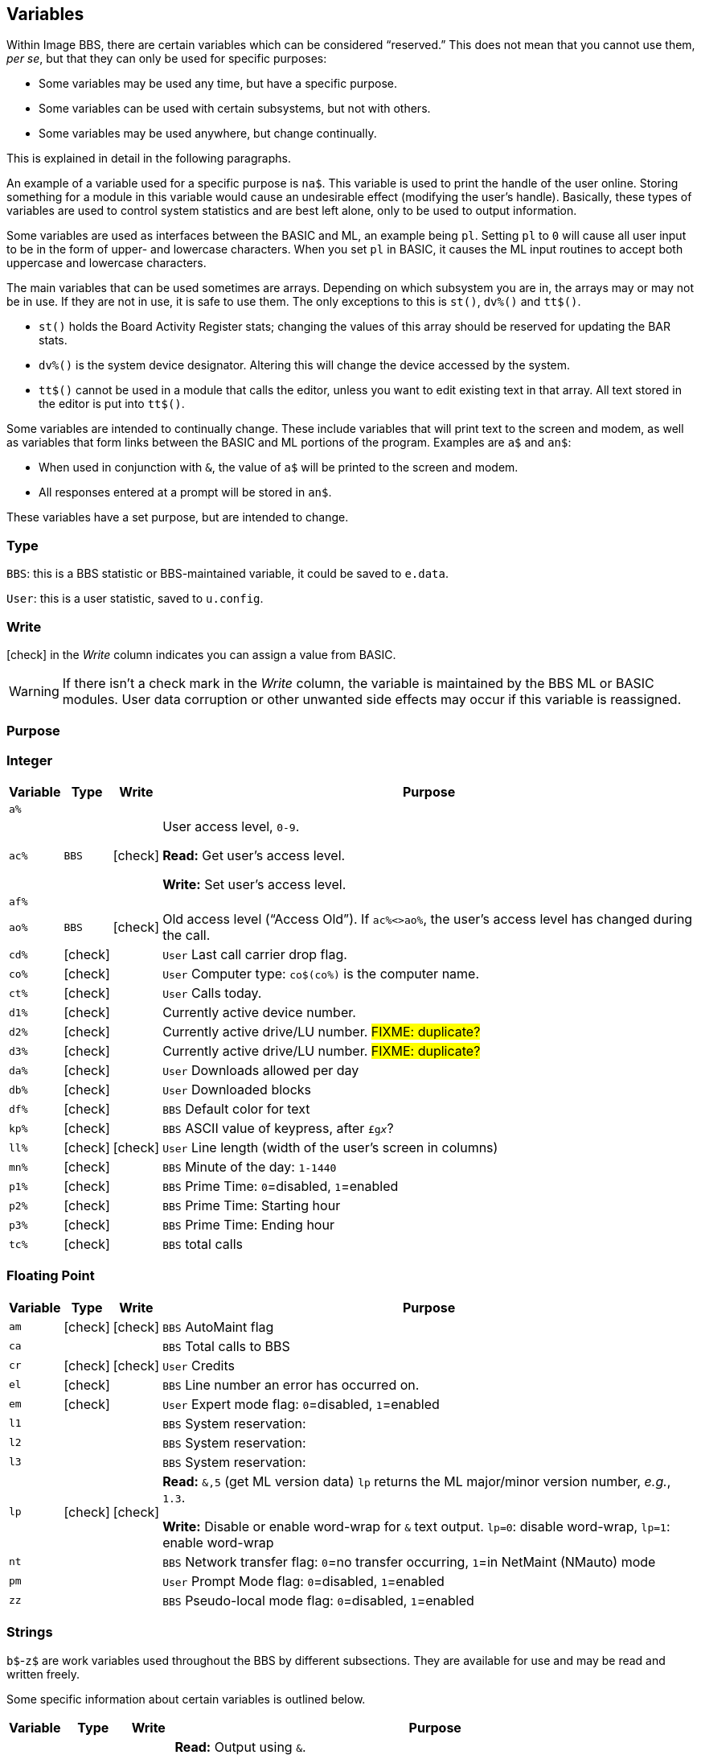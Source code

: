 ## Variables

// From Image 1.2 Programmer's Reference Guide, with slight rewording edits:

Within Image BBS, there are certain variables which can be considered "`reserved.`" 
This does not mean that you cannot use them, __per se__, but that they can only be used for specific purposes:

* Some variables may be used any time, but have a specific purpose.
* Some variables can be used with certain subsystems, but not with others.
* Some variables may be used anywhere, but change continually.

This is explained in detail in the following paragraphs.

An example of a variable used for a specific purpose is `na$`.
This variable is used to print the handle of the user online.
Storing something for a module in this variable would cause an undesirable effect (modifying the user's handle). 
Basically, these types of variables are used to control system statistics and are best left alone, only to be used to output information.

Some variables are used as interfaces between the BASIC and ML, an example being `pl`.
Setting `pl` to `0` will cause all user input to be in the form of upper- and lowercase characters.
When you set `pl` in BASIC, it causes the ML input routines to accept both uppercase and lowercase characters.

The main variables that can be used sometimes are arrays.
Depending on which subsystem you are in, the arrays may or may not be in use.
If they are not in use, it is safe to use them.
The only exceptions to this is `st()`, `dv%()` and `tt$()`. 

* `st()` holds the Board Activity Register stats; changing the values of this array should be reserved for updating the BAR stats.

* `dv%()` is the system device designator.
Altering this will change the device accessed by the system.

* `tt$()` cannot be used in a module that calls the editor, unless you want to edit existing text in that array.
All text stored in the editor is put into `tt$()`.

Some variables are intended to continually change.
These include variables that will print text to the screen and modem, as well as variables that form links between the BASIC and ML portions of the program.
Examples are `a$` and `an$`:

* When used in conjunction with `&`, the value of `a$` will be printed to the screen and modem.

* All responses entered at a prompt will be stored in `an$`.

These variables have a set purpose, but are intended to change.

### Type

`BBS`: this is a BBS statistic or BBS-maintained variable, it could be saved to `e.data`.

`User`: this is a user statistic, saved to `u.config`.

### Write

// icon:check[] in the _Read_ column indicates you can get its value.

icon:check[] in the _Write_ column indicates you can assign a value from BASIC.

====
WARNING: If there isn't a check mark in the _Write_ column, the variable is maintained by the BBS ML or BASIC modules.
User data corruption or other unwanted side effects may occur if this variable is reassigned.
====

### Purpose

////
if a variable is read-only or write-only, don't need *Read* or *write* listed in "purpose" column
template:
| `%` | | |
////

### Integer

////
template:
| `%` | | |
////

[%autowidth]
[%header]
[cols=">,^,^,<"]
|====================
| Variable | Type | Write | Purpose 
| `a%`
|
|
|

| `ac%`
| `BBS`
| icon:check[]
| User access level, `0-9`.

*Read:* Get user's access level.

*Write:* Set user's access level.

| `af%`
|
|
|

| `ao%`
| ``BBS``
| icon:check[]
| Old access level ("`Access Old`").
If `ac%<>ao%`, the user`'s access level has changed during the call.

| `cd%` | icon:check[] | | `User` Last call carrier drop flag.
| `co%` | icon:check[] | | `User` Computer type: `co$(co%)` is the computer name.
| `ct%` | icon:check[] | | `User` Calls today.

| `d1%` | icon:check[] | | Currently active device number.
| `d2%` | icon:check[] | | Currently active drive/LU number. #FIXME: duplicate?#
| `d3%` | icon:check[] | | Currently active drive/LU number. #FIXME: duplicate?#
| `da%` | icon:check[] | | `User` Downloads allowed per day
| `db%` | icon:check[] | | `User` Downloaded blocks
| `df%` | icon:check[] | | `BBS` Default color for text

| `kp%` | icon:check[] | | `BBS` ASCII value of keypress, after `&#163;g__x__`?

| `ll%` | icon:check[] | icon:check[] | `User` Line length (width of the user's screen in columns)

| `mn%` | icon:check[] | | `BBS` Minute of the day: `1-1440`

| `p1%` | icon:check[] | | `BBS` Prime Time: `0`=disabled, `1`=enabled 
| `p2%` | icon:check[] | | `BBS` Prime Time: Starting hour
| `p3%` | icon:check[] | | `BBS` Prime Time: Ending hour

| `tc%` | icon:check[] | | `BBS` total calls
|====================

### Floating Point

////
template:
| `%` // variable
|     // write
|     // type
|     // purpose
////

[%autowidth]
[%header]
[cols=">,^,^,<"]
|====================
| Variable | Type | Write | Purpose 
| `am` | icon:check[] | icon:check[] | `BBS` AutoMaint flag

| `ca` | | | `BBS` Total calls to BBS
| `cr` | icon:check[] | icon:check[] | `User` Credits

| `el` | icon:check[] | | `BBS` Line number an error has occurred on.
| `em` | icon:check[] | | `User` Expert mode flag: `0`=disabled, `1`=enabled

| `l1` | | | `BBS` System reservation: 
| `l2` | | | `BBS` System reservation: 
| `l3` | | | `BBS` System reservation: 
| `lp` | icon:check[] | icon:check[] | *Read:* `&,5` (get ML version data)
`lp` returns the ML major/minor version number, _e.g._, `1.3`. 

*Write:* Disable or enable word-wrap for `&` text output.
`lp=0`: disable word-wrap, `lp=1`: enable word-wrap

| `nt` | | | `BBS` Network transfer flag: `0`=no transfer occurring, `1`=in NetMaint (NMauto) mode

| `pm` | | | `User` Prompt Mode flag: `0`=disabled, `1`=enabled

| `zz` | | | `BBS` Pseudo-local mode flag: `0`=disabled, `1`=enabled
|====================

### Strings

`b$`-`z$` are work variables used throughout the BBS by different subsections.
They are available for use and may be read and written freely.

Some specific information about certain variables is outlined below.

////
template:
| `%` | | |
////

[%autowidth]
[%header]
[cols=">,^,^,<"]
|===
| Variable | Type | Write | Purpose 
| `a$`  | icon:check[] | icon:check[] | *Read:* Output using `&`.

*Write:* Work variable.

| `ag$` | icon:check[] | | Access group information, including 4 control characters and access group name.

| `ak$`
| icon:check[]
|
| A horizontal line 2 characters less than the user`'s screen width.
(Also MCI variable `&#163;vj`) 

| `an$`
| BBS/User
| icon:check[]
| `&,1` (input string): `an$` returns the user`'s input.

*Write:* `&,15,_x_` (convert `an$` commands): perform various conversions on `an$`.

| `bd$`
| BBS/User
| icon:check[]
| Boot drive partition/LU number.
Used once during `im` initialization.

| `bn$` | icon:check[] | | BBS name.

| `c1$` | icon:check[] | | Chat mode entry message.
| `c2$` | icon:check[] | | Chat mode exit message.
| `c3$` | icon:check[] | | `Returning To The Editor` message.
| `cc$` | icon:check[] | | 2-character system identifier. (Also MCI variable `£vn`)
| `cm$` | icon:check[] | | Current Message, displayed in the `Area` window.
(Sometimes used for debugging information in `e.errlog`.)
| `co$` | icon:check[] | | User`'s computer type, displayed in 16-character programmable window using `&,9,36`.
Equivalent to `co$(co%)`.

| `d1$` | | | Current time and date information in 11-digit format.
(Also MCI variable `£v0`)
| `d2$` | | | Time and date of last logoff, or Library name at entry. (Also MCI variable `£v8`)
| `d3$` | | | Handle of last user on the system. (Also MCI variable `£v9`)
| `d4$` | | | Current ML protocol in memory. (Also MCI variable `£vl`)
| `d5$` | | | True last call date of user online in 11 digit format. (Also MCI variable `£vk`)
| `d6$` | | | Logoff time of last user
| `dd$` | | | System identifier + user ID number
| `dr$` | | | Currently active drive/LU number + `:`

| `ep$` | icon:check[] | | `BBS` ECS command password

| `ff$` | | | Real first name of user online
| `fl$` | | | 15-character string which determines the user`'s status flags

| `hx$` | BBS | icon:check[] | `BBS` 16 hexadecimal digits: `0123456789abcdef`

| `i1$` | icon:check[] | | `BBS` Access level + handle of the sysop
| `i2$` | icon:check[] | | `BBS` Expert flag + e-mail address + first name + " " + last name of sysop
| `i3$` | icon:check[] | | `BBS` Access group name of sysop

| `jn$` | | | ``dim``__ensioned but unused?__ Sub-board "`joined read`" string from pre-TurboREL 1.2 SB subsystem?

| `ld$` | icon:check[] | icon:check[] | `User` Last call date of user online in 11-digit format.
Used to determine whether a message is new or not.
| `ll$` | icon:check[] | | `User` Real last name of user online
| `lt$` | icon:check[] | | `User` Logon time of user online

| ``mp$`` | icon:check[] | | ``BBS`` More prompt text: ``...More (Y/n)?``

| ``na$`` | icon:check[] | | ``BBS`` Handle of current caller (Also MCI variable ``£v2``)
| `nl$` | icon:check[] | | Null character [`chr$(0)`]
| `nm$` | | | Last network sort time/date in 11-digit format

| `p$`  | | icon:check[] | Current prompt text
| `ph$` | | | E-mail address of current user online. (Also MCI variable `£v4`)
| `po$` | | | Text for system main level prompt
// | `pp$` | | | System password (change with `PC` command)
| `pr$` | | | Name of current module in memory
| `pw$` | | | Password of current online user

| `qt$` | icon:check[] | | Quotation mark [`chr$(34)`]

| `r$`  | icon:check[] | | Return [`chr$(13)`]

| `rn$` | | | Real name of user online (``ff$+" "+ll$``, also MCI variable `£v3`)

| `sy$` | | | Current subsystem active

| `ti$` | icon:check[] | icon:check[] | C= Time-of-day clock

| `u$`  | icon:check[] | | Reserved for command stacking

| `x$`  | | | System drive/LU designators

| `SPLIT` | | |

| `ag$` | | | Access group name of user currently online. (Also MCI variable `£vm`)
| `ak$` | | | Prints line across screen [``" " + (`-` * ll% - 2) + r$``]. (Also MCI variable `£vj`)

| `cm$` | | | Current location in `Area` window.

|===

### String Arrays

////
template:
| `%` | | |
////

[%autowidth]
[%header]
[cols=">,^,^,<"]
|====================
| Variable | Read | Write | Purpose 

| `bb$()` | | | Image 1.2 array.

| `co$()`
| icon:check[]
|
| Text of computer types

| `tt$()`
| icon:check[]
| icon:check[]
| Read text entered into text editor.

*Write:* This array can be used in modules not using the text editor.
|====================

### Floating Point Arrays

////
template:
| `%` | | |
////

[%autowidth]
[%header]
[cols=">,^,^,<"]
|===
| Variable | Read | Write | Purpose 

| `bf()` | icon:check[] | | Blocks free on system disks.

|===

////
	dima$,a%,ac%,am,ag$,ak$,am$,an$,ao%
	dimb$,b%,bd,bd$,bn$,bu
	dimc$,c%,c1$,c2$,c3$,ca,cc,cc$,cd%,ch$,cm$,cn,co$,co%,cr,ct,ct%
	dimd$,d%,d1$,d1%,d2$,d2%,d3%,d3$,d4$,d5$,d6$,da%,db%,dc,dc%,dd$,dr,dr$,dv%
	dimdf%
	dime$,e%,el,em,ef$,ep$,ec,ec%
	dimf$,f%,f1,f2,f3,f4,ff$,fl,fl$,f1$,f2$,f3$,f4$,f5$,f6$,f7$,f8$
	dimg$,g%
	dimh$,h%,hx$
	dimi$,i%,id,im$,im,in$,is
	dimj$,j%,jn$
	dimk$,k%,kk,kp%
	diml$,l%,l1,l1$,l2,l2$,l3,l3$,lc,ld$,le,lf,lk%,ll$,ll%,lm$,lp,lt$,lt%
	dimm$,m%,mc,mf,ml$,mp$,mt$,mw,mp%,mn%
	dimn$,n%,na$,nc,nf,nl,nl$,nm,nm$
	dimo$,o%
	dimp$,p%,p1%,p2%,p3%,pf,ph$,pl,pm,po$,pp$,pr,pr$,ps,pu$,pw$,p1$,p2$
	dimq$,q%,qb,qe,qt$
	dimr$,r%,rc,rn$,rp,rq
	dims$,s%,sa%,sh,sg
	dimt$,t%,t1,tc%,tf,tk$,tr%,tt,tt$,tz$
	dimu$,u%,uc,uh,ul,ur,uf$,uu$
	dimv$,v%
	dimw$,w%
	dimx$,x%
	dimy$,y%
	dimz$,z%,zz
////
